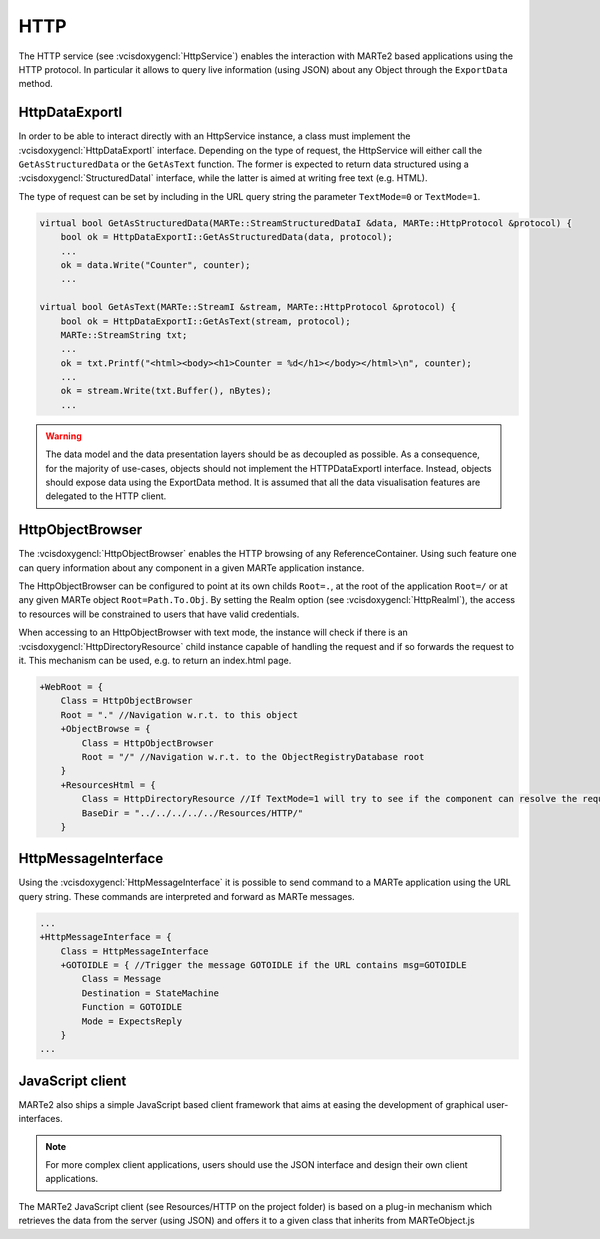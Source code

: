 .. date: 02/04/2019
   author: Andre' Neto
   copyright: Copyright 2017 F4E | European Joint Undertaking for ITER and
   the Development of Fusion Energy ('Fusion for Energy').
   Licensed under the EUPL, Version 1.1 or - as soon they will be approved
   by the European Commission - subsequent versions of the EUPL (the "Licence")
   You may not use this work except in compliance with the Licence.
   You may obtain a copy of the Licence at: http://ec.europa.eu/idabc/eupl
   warning: Unless required by applicable law or agreed to in writing, 
   software distributed under the Licence is distributed on an "AS IS"
   basis, WITHOUT WARRANTIES OR CONDITIONS OF ANY KIND, either express
   or implied. See the Licence permissions and limitations under the Licence.

HTTP
====

The HTTP service (see :vcisdoxygencl:`HttpService`) enables the interaction with MARTe2 based applications using the HTTP protocol. In particular it allows to query live information (using JSON) about any Object through the ``ExportData`` method.

HttpDataExportI
---------------

In order to be able to interact directly with an HttpService instance, a class must implement the :vcisdoxygencl:`HttpDataExportI` interface. Depending on the type of request, the HttpService will either call the ``GetAsStructuredData`` or the ``GetAsText`` function. The former is expected to return data structured using a :vcisdoxygencl:`StructuredDataI` interface, while the latter is aimed at writing free text (e.g. HTML). 

The type of request can be set by including in the URL query string the parameter ``TextMode=0`` or ``TextMode=1``.

.. code-block:: c++   

    virtual bool GetAsStructuredData(MARTe::StreamStructuredDataI &data, MARTe::HttpProtocol &protocol) {
        bool ok = HttpDataExportI::GetAsStructuredData(data, protocol);
        ...
        ok = data.Write("Counter", counter);
        ...

    virtual bool GetAsText(MARTe::StreamI &stream, MARTe::HttpProtocol &protocol) {
        bool ok = HttpDataExportI::GetAsText(stream, protocol);
        MARTe::StreamString txt;
        ...
        ok = txt.Printf("<html><body><h1>Counter = %d</h1></body></html>\n", counter);
        ...
        ok = stream.Write(txt.Buffer(), nBytes);
        ...
     
.. warning::

   The data model and the data presentation layers should be as decoupled as possible. As a consequence, for the majority of use-cases, objects should not implement the HTTPDataExportI interface. Instead, objects should expose data using the ExportData method. It is assumed that all the data visualisation features are delegated to the HTTP client. 

HttpObjectBrowser
-----------------

The :vcisdoxygencl:`HttpObjectBrowser` enables the HTTP browsing of any ReferenceContainer. Using such feature one can query information about any component in a given MARTe application instance.

The HttpObjectBrowser can be configured to point at its own childs ``Root=.``, at the root of the application ``Root=/`` or at any given MARTe object ``Root=Path.To.Obj``. By setting the Realm option (see :vcisdoxygencl:`HttpRealmI`), the access to resources will be constrained to users that have valid credentials.

When accessing to an HttpObjectBrowser with text mode, the instance will check if there is an :vcisdoxygencl:`HttpDirectoryResource` child instance capable of handling the request and if so forwards the request to it. This mechanism can be used, e.g. to return an index.html page.

.. code-block:: c++

    +WebRoot = {
        Class = HttpObjectBrowser
        Root = "." //Navigation w.r.t. to this object
        +ObjectBrowse = {
            Class = HttpObjectBrowser
            Root = "/" //Navigation w.r.t. to the ObjectRegistryDatabase root
        }
        +ResourcesHtml = {
            Class = HttpDirectoryResource //If TextMode=1 will try to see if the component can resolve the request
            BaseDir = "../../../../../Resources/HTTP/"
        }    


HttpMessageInterface
--------------------

Using the :vcisdoxygencl:`HttpMessageInterface` it is possible to send command to a MARTe application using the URL query string. These commands are interpreted and forward as MARTe messages.

.. code-block:: c++

    ...
    +HttpMessageInterface = {
        Class = HttpMessageInterface
        +GOTOIDLE = { //Trigger the message GOTOIDLE if the URL contains msg=GOTOIDLE
            Class = Message
            Destination = StateMachine
            Function = GOTOIDLE
            Mode = ExpectsReply
        }
    ...

JavaScript client
-----------------

MARTe2 also ships a simple JavaScript based client framework that aims at easing the development of graphical user-interfaces.

.. note::

    For more complex client applications, users should use the JSON interface and design their own client applications.

The MARTe2 JavaScript client (see Resources/HTTP on the project folder) is based on a plug-in mechanism which retrieves the data from the server (using JSON) and offers it to a given class that inherits from MARTeObject.js 
